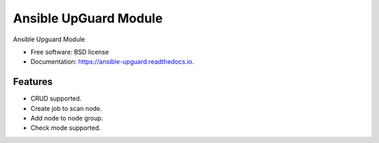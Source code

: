 ======================
Ansible UpGuard Module
======================


.. image:: https://img.shields.io/travis/napalm255/ansible-upguard.svg
        :target: https://travis-ci.org/napalm255/ansible-upguard

.. image:: https://readthedocs.org/projects/ansible-upguard/badge/?version=latest
        :target: https://ansible-upguard.readthedocs.io/en/latest/?badge=latest
        :alt: Documentation Status

.. image:: https://pyup.io/repos/github/napalm255/ansible-upguard/shield.svg
     :target: https://pyup.io/repos/github/napalm255/ansible-upguard/
     :alt: Updates


Ansible Upguard Module


* Free software: BSD license
* Documentation: https://ansible-upguard.readthedocs.io.


Features
--------

* CRUD supported.
* Create job to scan node.
* Add node to node group.
* Check mode supported.
